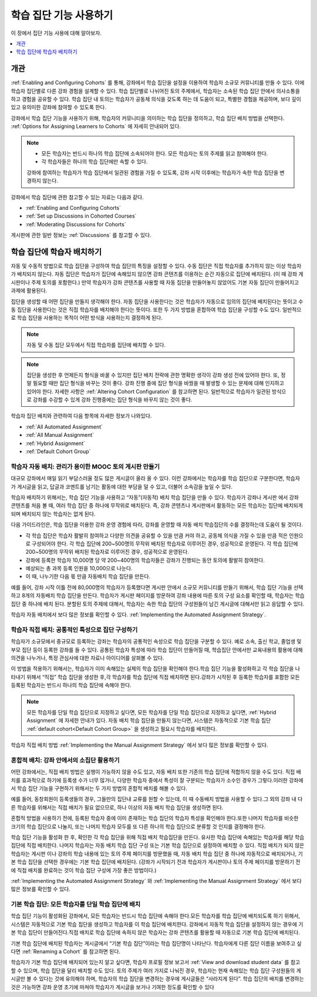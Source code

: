 .. _Cohorts Overview:

#############################
학습 집단 기능 사용하기
#############################

이 장에서 집단 기능 사용에 대해 알아보자.

.. contents::
  :local:
  :depth: 1

*********
개관
*********

:ref:`Enabling and Configuring Cohorts` 를 통해, 강좌에서 학습 집단을 설정을 이용하여 학습자 소규모 커뮤니티를 만들 수 있다. 이에 학습자 집단별로 다른 강좌 경험을 설계할 수 있다. 학습 집단별로 나뉘어진 토의 주제에서, 학습자는 소속된 학습 집단 안에서 의사소통을 하고 경험을 공유할 수 있다. 학습 집단 내 토의는 학습자가 공동체 의식을 갖도록 하는 데 도움이 되고, 특별한 경험을 제공하며, 보다 깊이 있고 유의미한 강좌에 참여할 수 있도록 한다.

강좌에서 학습 집단 기능을 사용하기 위해, 학습자의 커뮤니티을 의미하는 학습 집단을 정의하고, 학습 집단 배치 방법을 선택한다.  :ref:`Options for Assigning Learners to Cohorts`  에 자세히 안내되어 있다.

.. note::
   * 모든 학습자는 반드시 하나의 학습 집단에 소속되어야 한다. 모든 학습자는 토의 주제를 읽고 참여해야 한다.

   * 각 학습자들은 하나의 학습 집단에만 속할 수 있다.

   강좌에 참여하는 학습자가 학습 집단에서 일관된 경험을 가질 수 있도록, 강좌 시작 이후에는 학습자가 속한 학습 집단을 변경하지 않는다.

강좌에서 학습 집단에 관한 참고할 수 있는 자료는 다음과 같다.

* :ref:`Enabling and Configuring Cohorts`

* :ref:`Set up Discussions in Cohorted Courses`

* :ref:`Moderating Discussions for Cohorts`

게시판에 관한 일반 정보는  :ref:`Discussions` 를 참고할 수 있다.

.. _Options for Assigning Learners to Cohorts:

*****************************************
학습 집단에 학습자 배치하기
*****************************************

자동 및 수동적 방법으로 학습 집단을 구성하여 학습 집단의 특징을 설정할 수 있다. 수동 집단은 직접 학습자를 추가하지 않는 이상 학습자가 배치되지 않는다. 자동 집단은 학습자가 집단에 속해있지 않으면 강좌 콘텐츠를 이용하는 순간 자동으로 집단에 배치된다. (이 때 강좌 게시판이나 주제 토의를 포함한다.) 만약 학습자가 강좌 콘텐츠를 사용할 때 자동 집단을 만들어놓지 않았어도 기본 자동 집단이 만들어지고 과제에 활용된다.

집단을 생성할 때 어떤 집단을 만들지 생각해야 한다. 자동 집단을 사용한다는 것은 학습자가 자동으로 임의의 집단에 배치된다는 뜻이고 수동 집단을 사용한다는 것은 직접 학습자를 배치해야 한다는 뜻이다. 또한 두 가지 방법을 혼합하여 학습 집단을 구성할 수도 있다. 일반적으로 학습 집단을 사용하는 목적이 어떤 방식을 사용하는지 결정하게 된다.

.. note:: 자동 및 수동 집단 모두에서 직접 학습자를 집단에 배치할 수 있다.

.. note:: 집단을 생성한 후 언제든지 형식을 바꿀 수 있지만 집단 배치 전략에 관한 명확한 생각이 강좌 생성 전에 있어야 한다. 또, 정말 필요할 때만 집단 형식을 바꾸는 것이 좋다. 강좌 진행 중에 집단 형식을 바꿨을 때 발생할 수 있는 문제에 대해 인지하고 있어야 한다. 자세한 사항은  :ref:`Altering Cohort Configuration`  를 참고하면 된다. 일반적으로 학습자가 일관된 방식으로 강좌를 수강할 수 있게 강좌 진행중에는 집단 형식을 바꾸지 않는 것이 좋다.

학습자 집단 배치와 관련하여 다음 항목에 자세한 정보가 나와있다.

* :ref:`All Automated Assignment`

* :ref:`All Manual Assignment`

* :ref:`Hybrid Assignment`

* :ref:`Default Cohort Group`

.. _All Automated Assignment:

========================================================
학습자 자동 배치: 관리가 용이한 MOOC 토의 게시판 만들기
========================================================

대규모 강좌에서 매일 읽기 부담스러울 정도 많은 게시글이 올라 올 수 있다. 이런 강좌에서는 학습자를 학습 집단으로 구분한다면, 학습자가 게시글을 읽고, 답글과 코멘트를 남기는 활동에 대한 부담을 덜 수 있고, 더불어 소속감을 높일 수 있다.

학습자 배치하기 위해서는, 학습 집단 기능을 사용하고 “자동”(자동적) 배치 학습 집단을 만들 수 있다. 학습자가 강좌나 게시판 에서 강좌 콘텐츠를 처음 볼 때, 여러 학습 집단 중 하나에 무작위로 배치된다. 즉, 강좌 콘텐츠나 게시판에서 활동하는 모든 학습자는 집단에 배치되게 되며 배치되지 않는 학습자는 없게 된다.

다음 가이드라인은, 학습 집단을 이용한 강좌 운영 경험에 따라, 강좌를 운영할 때 자동 배치 학습집단의 수를 결정하는데 도움이 될 것이다.

* 각 학습 집단은 학습자 활발히 참여하고 다양한 의견을 공유할 수 있을 만큼 커야 하고, 공동체 의식을 가질 수 있을 만큼 적은 인원으로 구성되어야 한다. 각 학습 집단에 200~500명의 무작위 배치된 학습자로 이루어진 경우, 성공적으로 운영된다. 각 학습 집단에 200~500명의 무작위 배치된 학습자로 이루어진 경우, 성공적으로 운영된다.

* 강좌에 등록한 학습자 10,000명 당 약 200~400명의 학습자들은 강좌가 진행되는 동안 토의에 활발히 참여한다.

* 예상되는 총 과목 등록 인원을 10,000으로 나눈다.

* 이 때, 나누기한 다음 몫 만큼 자동배치 학습 집단을 만든다.

예를 들어, 강좌 시작 이틀 전에 80,000명의 학습자가 등록했다면 게시판 안에서 소규모 커뮤니티를 만들기 위해서, 학습 집단 기능을 선택하고 8개의 자동배치 학습 집단을 만든다. 학습자가 게시판 페이지를 방문하여 강좌 내용에 따른 토의 구성 요소를 확인할 때, 학습자는 학습 집단 중 하나에 배치 된다. 분할된 토의 주제에 대해서, 학습자는 속한 학습 집단의 구성원들이 남긴 게시글에 대해서만 읽고 응답할 수 있다.

학습자 자동 배치에서 보다 많은 정보를 확인할 수 있다.  :ref:`Implementing the Automated Assignment Strategy`.

.. _All Manual Assignment:

=====================================================
학습자 직접 배치: 공통적인 특성으로 집단 구성하기
=====================================================

학습자가 소규모에서 중규모로 등록하는 강좌는 학습자의 공통적인 속성으로 학습 집단을 구분할 수 있다. 예로 소속, 출신 학교, 졸업생 및 부모 집단 등이 등록한 강좌를 들 수 있다. 공통된 학습자 특성에 따라 학습 집단이 만들어질 때, 학습집단 안에서만 교육내용의 활용에 대해 의견을 나누거나, 특정 관심사에 대한 자료나 아이디어를 살펴볼 수 있다.

이 방법을 적용하기 위해서는, 학습자가 이미 속해있는 실제의 학습 집단을 확인해야 한다.학습 집단 기능을 활성화하고 각 학습 집단을 나타내기 위해서 “직접” 학습 집단을 생성한 후,각 학습자를 학습 집단에 직접 배치하면 된다.강좌가 시작된 후 등록한 학습자를 포함한 모든 등록된 학습자는 반드시 하나의 학습 집단에 속해야 한다.

.. note:: 모든 학습자를 단일 학습 집단으로 지정하고 싶다면, 모든 학습자를 단일 학습 집단으로 지정하고 싶다면,  :ref:`Hybrid Assignment`  에 자세한 안내가 있다. 자동 배치 학습 집단을 만들지 않는다면, 시스템은 자동적으로 기본 학습 집단  :ref:`default cohort<Default Cohort Group>` 을 생성하고 필요시 학습자를 배치한다.

학습자 직접 배치 방법  :ref:`Implementing the Manual Assignment Strategy`  에서 보다 많은 정보를 확인할 수 있다.

.. _Hybrid Assignment:

=============================================================
혼합적 배치: 강좌 안에서의 소집단 활용하기
=============================================================

어떤 강좌에서는, 직접 배치 방법은 실행이 가능하지 않을 수도 있고, 자동 배치 또한 기존의 학습 집단에 적합하지 않을 수도 있다. 직접 배치를 효과적으로 하기에 등록생 수가 너무 많거나, 다양한 학습자 중에서 특성이 잘 구분되는 학습자가 소수인 경우가 그렇다.이러한 강좌에서 학습 집단 기능을 구현하기 위해서는 두 가지 방법의 혼합적 배치를 해볼 수 있다.

예를 들어, 동창회원이 등록생들의 경우, 그들만의 집단내 교류를 원할 수 있는데, 이 때 수동배치 방법을 사용할 수 있다.그 외의 강좌 내 다른 학습자를 위해서는 직접 배치가 필요 없으므로, 하나 이상의 자동 배치 학습 집단을 생성하면 된다.

혼합적 방법을 사용하기 전에, 등록된 학습자 중에 이미 존재하는 학습 집단의 학습자 특성을 확인해야 한다.또한 나머지 학습자를 비슷한 크기의 학습 집단으로 나눌지, 또는 나머지 학습자 모두를 또 다른 하나의 학습 집단으로 분류할 것 인지를 결정해야 한다.

학습 집단 기능을 활성화 한 후, 확인한 각 학습 집단을 위해 직접 배치 학습집단을 만든다. 유사한 학습 집단에 속해있는 학습자를 해당 학습 집단에 직접 배치한다. 나머지 학습자는 자동 배치 학습 집단 구성 또는 기본 학습 집단으로 설정하여 배치할 수 있다. 직접 배치가 되지 않은 학습자는 게시판 이나 강좌의 학습 내용에 있는 토의 주제 페이지를 방문했을 때, 자동 배치 학습 집단 중 하나에 자동적으로 배치되거나, 기본 학습 집단을 선택한 경우에는 기본 학습 집단에 배치된다. (강좌가 시작되기 전과 학습자가 게시판이나 토의 주제 페이지를 방문하기 전에 직접 배치를 완료하는 것이 학습 집단 구성에 가장 좋은 방법이다.)

:ref:`Implementing the Automated Assignment Strategy` 와  :ref:`Implementing the Manual Assignment Strategy`  에서 보다 많은 정보를 확인할 수 있다.

.. _Default Cohort Group:

===========================================================
기본 학습 집단: 모든 학습자를 단일 학습 집단에 배치
===========================================================

학습 집단 기능이 활성화된 강좌에서, 모든 학습자는 반드시 학습 집단에 속해야 한다.모든 학습자를 학습 집단에 배치되도록 하기 위해서, 시스템은 자동적으로 기본 학습 집단을 생성하고 학습자를 이 학습 집단에 배치한다. 강좌에서 자동적 학습 집단을 설정하지 않는 경우에 기본 학습 집단이 만들어진다.직접 배치로 학습 집단에 속하지 않은 학습자는 강좌 콘텐츠를 활용할 때 자동으로 기본 학습 집단에 배치된다.

기본 학습 집단에 배치된 학습자는 게시글에서 “기본 학습 집단”이라는 학습 집단명이 나타난다. 학습자에게 다른 집단 이름을 보여주고 싶다면 :ref:`Renaming a Cohort`  를 참고하면 된다.

.. image:: ../../../../shared/images/post_visible_default.png
 :alt: A discussion topic post with "This post is visible to Default Group"
       above the title.
 :width: 600

학습자가 기본 학습 집단에 배치되어 있는지 알고 싶다면, 학습자 프로필 정보 보고서  :ref:`View and download student data` 를 참고할 수 있으며, 학습 집단을 달리 배치할 수도 있다. 토의 주제가 여러 가지로 나눠진 경우, 학습자는 현재 속해있는 학습 집단 구성원들의 게시글만 볼 수 있다는 것에 유의해야 하며, 학습자의 학습 집단을 변경하는 경우에 게시글들은 “사라지게 된다”. 학습 집단의 배치를 변경하는 것은 가능하면 강좌 운영 초기에 마쳐야 학습자가 게시글을 보거나 기여한 정도를 확인할 수 있다
